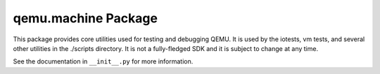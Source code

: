 qemu.machine Package
====================

This package provides core utilities used for testing and debugging
QEMU. It is used by the iotests, vm tests, and several other utilities
in the ./scripts directory. It is not a fully-fledged SDK and it is
subject to change at any time.

See the documentation in ``__init__.py`` for more information.
